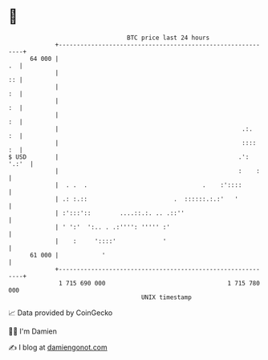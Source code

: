 * 👋

#+begin_example
                                    BTC price last 24 hours                    
                +------------------------------------------------------------+ 
         64 000 |                                                         .  | 
                |                                                         :: | 
                |                                                         :  | 
                |                                                         :  | 
                |                                                         :  | 
                |                                                   .:.   :  | 
                |                                                   ::::  :  | 
   $ USD        |                                                  .': '.:'  | 
                |                                                  :    :    | 
                |  . .  .                                .    :'::::         | 
                | .: :.::                        .  ::::::.:.:'   '          | 
                | :':::'::        ....::.:. .. .::''                         | 
                | ' ':'  ':.. . .:'''': ''''' :'                             | 
                |    :     '::::'             '                              | 
         61 000 |            '                                               | 
                +------------------------------------------------------------+ 
                 1 715 690 000                                  1 715 780 000  
                                        UNIX timestamp                         
#+end_example
📈 Data provided by CoinGecko

🧑‍💻 I'm Damien

✍️ I blog at [[https://www.damiengonot.com][damiengonot.com]]
